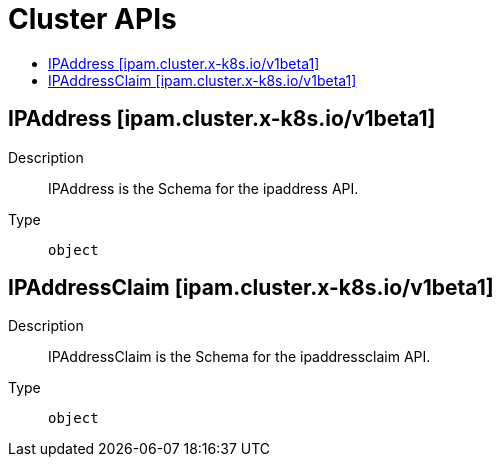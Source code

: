 // Automatically generated by 'openshift-apidocs-gen'. Do not edit.
:_mod-docs-content-type: ASSEMBLY
[id="cluster-apis"]
= Cluster APIs
:toc: macro
:toc-title:

toc::[]

== IPAddress [ipam.cluster.x-k8s.io/v1beta1]

Description::
+
--
IPAddress is the Schema for the ipaddress API.
--

Type::
  `object`

== IPAddressClaim [ipam.cluster.x-k8s.io/v1beta1]

Description::
+
--
IPAddressClaim is the Schema for the ipaddressclaim API.
--

Type::
  `object`